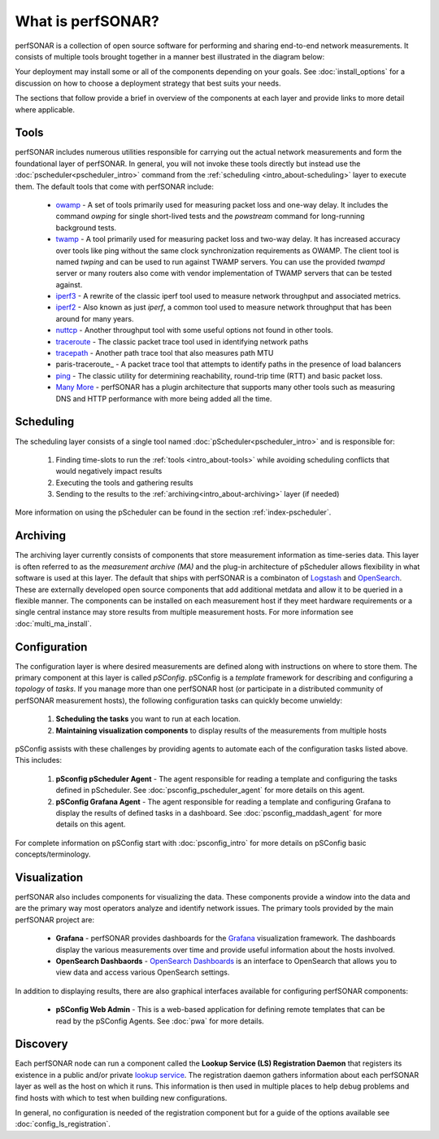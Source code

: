 ******************
What is perfSONAR?
******************

perfSONAR is a collection of open source software for performing and sharing end-to-end network measurements. It consists of multiple tools brought together in a manner best illustrated in the diagram below:

.. image:: images/intro_about-arch.png
        :target: _images/intro_about-arch.png

Your deployment may install some or all of the components depending on your goals. See :doc:`install_options` for a discussion on how to choose a deployment strategy that best suits your needs.

The sections that follow provide a brief in overview of the components at each layer and provide links to more detail where applicable. 

.. _intro_about-tools:

Tools
-----
perfSONAR includes numerous utilities responsible for carrying out the actual network measurements and form the foundational layer of perfSONAR. In general, you will not invoke these tools directly but instead use the :doc:`pscheduler<pscheduler_intro>` command from the :ref:`scheduling <intro_about-scheduling>` layer to execute them. The default tools that come with perfSONAR include:

    * owamp_ - A set of tools primarily used for measuring packet loss and one-way delay. It includes the command *owping* for single short-lived tests and the *powstream* command for long-running background tests. 
    * twamp_ - A tool primarily used for measuring packet loss and two-way delay. It has increased accuracy over tools like ping without the same clock synchronization requirements as OWAMP. The client tool is named *twping* and can be used to run against TWAMP servers. You can use the provided *twampd* server or many routers also come with vendor implementation of TWAMP servers that can be tested against. 
    * iperf3_ - A rewrite of the classic iperf tool used to measure network throughput and associated metrics.
    * iperf2_ - Also known as just *iperf*, a common tool used to measure network throughput that has been around for many years.
    * nuttcp_ - Another throughput tool with some useful options not found in other tools. 
    * traceroute_ - The classic packet trace tool used in identifying  network paths
    * tracepath_ - Another path trace tool that also measures path MTU
    * paris-traceroute_ - A packet trace tool that attempts to identify paths in the presence of load balancers
    * ping_ - The classic utility for determining reachability, round-trip time (RTT) and basic packet loss.
    * `Many More <https://github.com/perfsonar/pscheduler>`_ - perfSONAR has a plugin architecture that supports many other tools such as measuring DNS and HTTP performance with more being added all the time. 

.. _intro_about-scheduling:

Scheduling
----------
The scheduling layer consists of a single tool named :doc:`pScheduler<pscheduler_intro>` and is responsible for:

    #. Finding time-slots to run the :ref:`tools <intro_about-tools>` while avoiding scheduling conflicts that would negatively impact results
    #. Executing the tools and gathering results
    #. Sending to the results to the :ref:`archiving<intro_about-archiving>` layer (if needed)
    
More information on using the pScheduler can be found in the section :ref:`index-pscheduler`.

.. _intro_about-archiving:

Archiving
----------
The archiving layer currently consists of components that store measurement information as time-series data. This layer is often referred to as the *measurement archive (MA)* and the plug-in architecture of pScheduler allows flexibility in what software is used at this layer. The default that ships with perfSONAR is a combinaton of `Logstash <https://www.elastic.co/logstash/>`_ and `OpenSearch <https://opensearch.org/>`_. These are externally developed open source components that add additional metdata and allow it to be queried in a flexible manner. The components can be installed on each measurement host if they meet hardware requirements or a single central instance may store results from multiple measurement hosts. For more information see :doc:`multi_ma_install`.

.. note: The :doc:`pScheduler<pscheduler_intro>` component does allow the creation of plug-ins for sending results to other types of archives, this is just the setup included with relevant perfSONAR bundles by default. See :doc:`pscheduler_ref_archivers` for a list of a few other options currently available as plug-ins. 

.. _intro_about-configuration: 

Configuration
-------------

The configuration layer is where desired measurements are defined along with instructions on where to store them. The primary component at this layer is called *pSConfig*. pSConfig is a *template* framework for describing and configuring a *topology* of *tasks*. If you manage more than one perfSONAR host (or participate in a distributed community of perfSONAR measurement hosts), the following configuration tasks can quickly become unwieldy:

    #. **Scheduling the tasks** you want to run at each location. 
    #. **Maintaining visualization components** to display results of the measurements from multiple hosts

pSConfig assists with these challenges by providing agents to automate each of the configuration tasks listed above. This includes:

    #. **pSconfig pScheduler Agent** - The agent responsible for reading a template and configuring the tasks defined in pScheduler. See :doc:`psconfig_pscheduler_agent` for more details on this agent.
    #. **pSConfig Grafana Agent** - The agent responsible for reading a template and configuring Grafana to display the results of defined tasks in a dashboard. See :doc:`psconfig_maddash_agent` for more details on this agent.

For complete information on pSConfig start with :doc:`psconfig_intro` for more details on pSConfig basic concepts/terminology.


.. _intro_about-visualization:

Visualization
--------------

perfSONAR also includes components for visualizing the data. These components provide a window into the data and are the primary way most operators analyze and identify network issues.  The primary tools provided by the main perfSONAR project are:

    * **Grafana** - perfSONAR provides dashboards for the `Grafana <https://grafana.com/>`_ visualization framework. The dashboards display the various measurements over time and provide useful information about the hosts involved.
    * **OpenSearch Dashbaords** - `OpenSearch Dashboards <https://opensearch.org/docs/latest/dashboards/index/>`_ is an interface to OpenSearch that allows you to view data and access various OpenSearch settings.

In addition to displaying results, there are also graphical interfaces available for configuring perfSONAR components:

    * **pSConfig Web Admin** - This is a web-based application for defining remote templates that can be read by the pSConfig Agents. See :doc:`pwa` for more details.
    
.. _intro_about-discovery:

Discovery
---------
Each perfSONAR node can run a component called the **Lookup Service (LS) Registration Daemon** that registers its existence in a public and/or private `lookup service <http://software.es.net/simple-lookup-service/>`_. The registration daemon gathers information about each perfSONAR layer as well as the host on which it runs. This information is then used in multiple places to help debug problems and find hosts with which to test when building new configurations. 

In general, no configuration is needed of the registration component but for a guide of the options available see :doc:`config_ls_registration`.


.. _owamp: http://github.com/perfsonar/owamp
.. _twamp: http://github.com/perfsonar/owamp
.. _iperf3: http://software.es.net/iperf
.. _iperf2: https://sourceforge.net/projects/iperf2/
.. _nuttcp: https://fasterdata.es.net/performance-testing/network-troubleshooting-tools/nuttcp/
.. _traceroute: https://linux.die.net/man/8/traceroute
.. _tracepath: https://linux.die.net/man/8/tracepath
.. _ping: https://linux.die.net/man/8/ping
